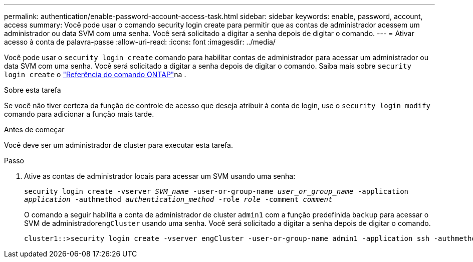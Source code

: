 ---
permalink: authentication/enable-password-account-access-task.html 
sidebar: sidebar 
keywords: enable, password, account, access 
summary: Você pode usar o comando security login create para permitir que as contas de administrador acessem um administrador ou data SVM com uma senha. Você será solicitado a digitar a senha depois de digitar o comando. 
---
= Ativar acesso à conta de palavra-passe
:allow-uri-read: 
:icons: font
:imagesdir: ../media/


[role="lead"]
Você pode usar o `security login create` comando para habilitar contas de administrador para acessar um administrador ou data SVM com uma senha. Você será solicitado a digitar a senha depois de digitar o comando. Saiba mais sobre `security login create` o link:https://docs.netapp.com/us-en/ontap-cli/security-login-create.html["Referência do comando ONTAP"^]na .

.Sobre esta tarefa
Se você não tiver certeza da função de controle de acesso que deseja atribuir à conta de login, use o `security login modify` comando para adicionar a função mais tarde.

.Antes de começar
Você deve ser um administrador de cluster para executar esta tarefa.

.Passo
. Ative as contas de administrador locais para acessar um SVM usando uma senha:
+
`security login create -vserver _SVM_name_ -user-or-group-name _user_or_group_name_ -application _application_ -authmethod _authentication_method_ -role _role_ -comment _comment_`

+
O comando a seguir habilita a conta de administrador de cluster `admin1` com a função predefinida `backup` para acessar o SVM de administrador``engCluster`` usando uma senha. Você será solicitado a digitar a senha depois de digitar o comando.

+
[listing]
----
cluster1::>security login create -vserver engCluster -user-or-group-name admin1 -application ssh -authmethod password -role backup
----

